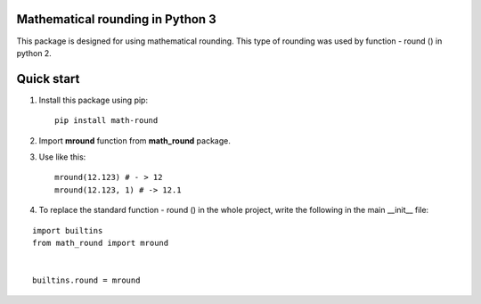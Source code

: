Mathematical rounding in Python 3
=================================


This package is designed for using mathematical rounding. This type of rounding was used by function - round () in python 2.

Quick start
===========

#. Install this package using pip::

    pip install math-round

#. Import **mround** function from **math_round** package.
#. Use like this::

    mround(12.123) # - > 12
    mround(12.123, 1) # -> 12.1
#. To replace the standard function - round () in the whole project, write the following in the main __init__ file:

::

    import builtins
    from math_round import mround


    builtins.round = mround
